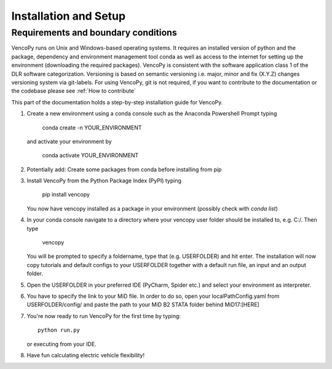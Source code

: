 .. VencoPy installation documentation file, created on February 11, 2020
    by Niklas Wulff
    Licensed under CC BY 4.0: https://creativecommons.org/licenses/by/4.0/deed.en

.. _installation:

Installation and Setup
===================================


Requirements and boundary conditions
-------------------------------------

VencoPy runs on Unix and Windows-based operating systems. It requires an installed version of python and the package, 
dependency and environment management tool conda as well as access to the internet for setting up the environment 
(downloading the required packages). VencoPy is consistent with the software application class 1 of the DLR software 
categorization. Versioning is based on semantic versioning i.e. major, minor and fix (X.Y.Z) changes versioning system 
via git-labels. For using VencoPy, git is not required, if you want to contribute to the documentation or the codebase
please see :ref:`How to contribute`

This part of the documentation holds a step-by-step installation guide for VencoPy. 

1.  Create a new environment using a conda console such as the Anaconda Powershell Prompt typing
        
        conda create -n YOUR_ENVIRONMENT
    
    and activate your environment by
        
        conda activate YOUR_ENVIRONMENT

2.  Potentially add: Create some packages from conda before installing from pip

3.  Install VencoPy from the Python Package Index (PyPI) typing

        pip install vencopy

    You now have vencopy installed as a package in your environment (possibly check with *conda list*)

4.  In your conda console navigate to a directory where your vencopy user folder should be installed to, e.g. 
    C:/. Then type 
    
        vencopy
        
    You will be prompted to specify a foldername, type that (e.g. USERFOLDER) and hit enter. The installation will now 
    copy tutorials and default configs to your USERFOLDER together with a default run file, an input and an output 
    folder.
    
5.  Open the USERFOLDER in your preferred IDE (PyCharm, Spider etc.) and select your environment as interpreter.

6.  You have to specify the link to your MiD file. In order to do so, open your localPathConfig.yaml from 
    USERFOLDER/config/ and paste the path to your MiD B2 STATA folder behind MiD17:[HERE]
    
7.  You're now ready to run VencoPy for the first time by typing::
        
        python run.py
        
    or executing from your IDE.

8.  Have fun calculating electric vehicle flexibility!